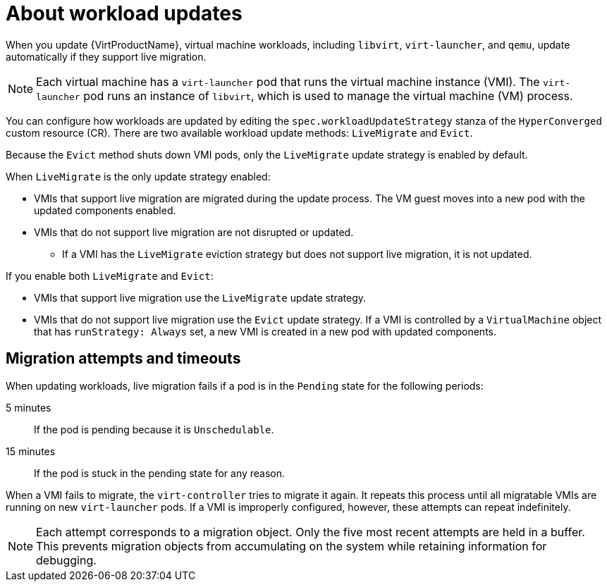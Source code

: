 // Module included in the following assemblies:
//
// * virt/updating/upgrading-virt.adoc

:_mod-docs-content-type: CONCEPT
[id="virt-about-workload-updates_{context}"]
= About workload updates

When you update {VirtProductName}, virtual machine workloads, including `libvirt`, `virt-launcher`, and `qemu`, update automatically if they support live migration.

[NOTE]
====
Each virtual machine has a `virt-launcher` pod that runs the virtual machine
instance (VMI). The `virt-launcher` pod runs an instance of `libvirt`, which is
used to manage the virtual machine (VM) process.
====

You can configure how workloads are updated by editing the `spec.workloadUpdateStrategy` stanza of the `HyperConverged` custom resource (CR). There are two available workload update methods: `LiveMigrate` and `Evict`.

Because the `Evict` method shuts down VMI pods, only the `LiveMigrate` update strategy is enabled by default.

When `LiveMigrate` is the only update strategy enabled:

* VMIs that support live migration are migrated during the update process. The VM guest moves into a new pod with the updated components enabled.

* VMIs that do not support live migration are not disrupted or updated.

** If a VMI has the `LiveMigrate` eviction strategy but does not support live migration, it is not updated.

If you enable both `LiveMigrate` and `Evict`:

* VMIs that support live migration use the `LiveMigrate` update strategy.

* VMIs that do not support live migration use the `Evict` update strategy. If a VMI is controlled by a `VirtualMachine` object that has `runStrategy: Always` set, a new VMI is created in a new pod with updated components.

[discrete]
[id="migration-attempts-timeouts_{context}"]
== Migration attempts and timeouts

When updating workloads, live migration fails if a pod is in the `Pending` state for the following periods:

5 minutes:: If the pod is pending because it is `Unschedulable`.

15 minutes:: If the pod is stuck in the pending state for any reason.

When a VMI fails to migrate, the `virt-controller` tries to migrate it again. It repeats this process until all migratable VMIs are running on new `virt-launcher` pods. If a VMI is improperly configured, however, these attempts can repeat indefinitely.

[NOTE]
====
Each attempt corresponds to a migration object. Only the five most recent attempts are held in a buffer. This prevents migration objects from accumulating on the system while retaining information for debugging.
====



